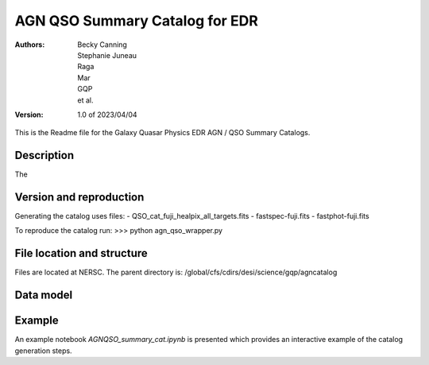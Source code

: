 ###############################
AGN QSO Summary Catalog for EDR
###############################

:Authors:
    Becky Canning,
    Stephanie Juneau,
    Raga, 
    Mar, 
    GQP, 
    et al.,

:Version: 1.0 of 2023/04/04


This is the Readme file for the Galaxy Quasar Physics EDR AGN / QSO Summary Catalogs.


Description
===========

The 


Version and reproduction
========================

Generating the catalog uses files:
- QSO_cat_fuji_healpix_all_targets.fits
- fastspec-fuji.fits
- fastphot-fuji.fits

To reproduce the catalog run:
>>> python agn_qso_wrapper.py


File location and structure
===========================

Files are located at NERSC. The parent directory is: /global/cfs/cdirs/desi/science/gqp/agncatalog 


Data model
==========


Example
=======

An example notebook *AGNQSO_summary_cat.ipynb* is presented which provides an interactive example of the catalog generation steps.

